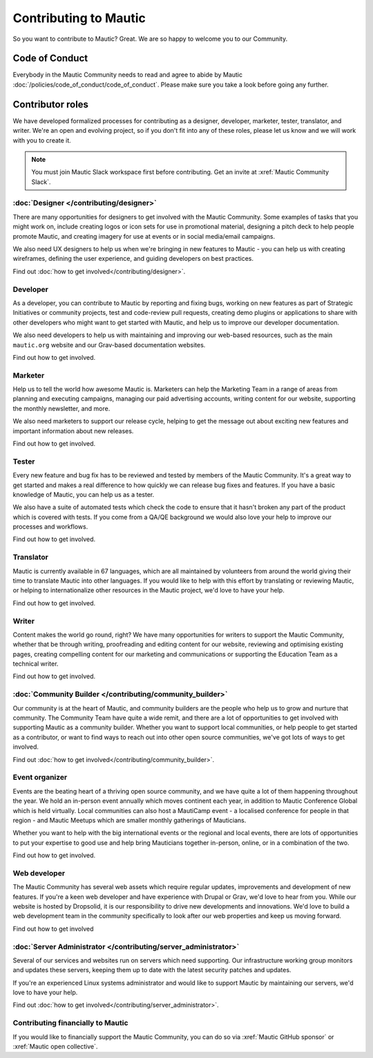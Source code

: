 Contributing to Mautic
######################

.. vale off

So you want to contribute to Mautic? Great. We are so happy to welcome you to our Community.

Code of Conduct
***************

Everybody in the Mautic Community needs to read and agree to abide by Mautic :doc:`/policies/code_of_conduct/code_of_conduct`. Please make sure you take a look before going any further.

Contributor roles
*****************

We have developed formalized processes for contributing as a designer, developer, marketer, tester, translator, and writer. We're an open and evolving project, so if you don't fit into any of these roles, please let us know and we will work with you to create it.

.. note::
    
    You must join Mautic Slack workspace first before contributing. Get an invite at :xref:`Mautic Community Slack`.

:doc:`Designer </contributing/designer>`
========================================

There are many opportunities for designers to get involved with the Mautic Community. Some examples of tasks that you might work on, include creating logos or icon sets for use in promotional material, designing a pitch deck to help people promote Mautic, and creating imagery for use at events or in social media/email campaigns.

We also need UX designers to help us when we're bringing in new features to Mautic - you can help us with creating wireframes, defining the user experience, and guiding developers on best practices.

Find out :doc:`how to get involved</contributing/designer>`.

.. Replace the title with :doc:`/contributing/developer`. See line 22 as an example.

Developer
=========

As a developer, you can contribute to Mautic by reporting and fixing bugs, working on new features as part of Strategic Initiatives or community projects, test and code-review pull requests, creating demo plugins or applications to share with other developers who might want to get started with Mautic, and help us to improve our developer documentation.

We also need developers to help us with maintaining and improving our web-based resources, such as the main ``mautic.org`` website and our Grav-based documentation websites.

.. Replace "how to get involved" with :doc:`how to get involved</contributing/developer>`. See line 29 as an example.

Find out how to get involved.

.. Replace the title with :doc:`/contributing/marketer`. See line 22 as an example.

Marketer
========

Help us to tell the world how awesome Mautic is. Marketers can help the Marketing Team in a range of areas from planning and executing campaigns, managing our paid advertising accounts, writing content for our website, supporting the monthly newsletter, and more.

We also need marketers to support our release cycle, helping to get the message out about exciting new features and important information about new releases.

.. Replace "how to get involved" with :doc:`how to get involved</contributing/marketer>`. See line 29 as an example.

Find out how to get involved.

.. Replace the title with :doc:`/contributing/tester`. See line 22 as an example.

Tester
======

Every new feature and bug fix has to be reviewed and tested by members of the Mautic Community. It's a great way to get started and makes a real difference to how quickly we can release bug fixes and features. If you have a basic knowledge of Mautic, you can help us as a tester.

We also have a suite of automated tests which check the code to ensure that it hasn't broken any part of the product which is covered with tests. If you come from a QA/QE background we would also love your help to improve our processes and workflows.

.. Replace "how to get involved" with :doc:`how to get involved</contributing/tester>`. See line 29 as an example.

Find out how to get involved.

.. Replace the title with :doc:`/contributing/translator`. See line 22 as an example.

Translator
==========

Mautic is currently available in 67 languages, which are all maintained by volunteers from around the world giving their time to translate Mautic into other languages. If you would like to help with this effort by translating or reviewing Mautic, or helping to internationalize other resources in the Mautic project, we'd love to have your help.

.. Replace "how to get involved" with :doc:`how to get involved</contributing/translator>`. See line 29 as an example.

Find out how to get involved.

.. Replace the title with :doc:`/contributing/writing_for_mautic`. See line 22 as an example.

Writer
======

Content makes the world go round, right? We have many opportunities for writers to support the Mautic Community, whether that be through writing, proofreading and editing content for our website, reviewing and optimising existing pages, creating compelling content for our marketing and communications or supporting the Education Team as a technical writer.

.. Replace "how to get involved" with :doc:`how to get involved</contributing/writing_for_mautic>`. See line 29 as an example.

Find out how to get involved.

:doc:`Community Builder </contributing/community_builder>`
==========================================================

Our community is at the heart of Mautic, and community builders are the people who help us to grow and nurture that community. The Community Team have quite a wide remit, and there are a lot of opportunities to get involved with supporting Mautic as a community builder. Whether you want to support local communities, or help people to get started as a contributor, or want to find ways to reach out into other open source communities, we've got lots of ways to get involved.

Find out :doc:`how to get involved</contributing/community_builder>`.

.. Replace the title with :doc:`/contributing/event_organizer`. See line 22 as an example.

Event organizer
===============

Events are the beating heart of a thriving open source community, and we have quite a lot of them happening throughout the year. We hold an in-person event annually which moves continent each year, in addition to Mautic Conference Global which is held virtually. Local communities can also host a MautiCamp event - a localised conference for people in that region - and Mautic Meetups which are smaller monthly gatherings of Mauticians.

Whether you want to help with the big international events or the regional and local events, there are lots of opportunities to put your expertise to good use and help bring Mauticians together in-person, online, or in a combination of the two.

.. Replace "how to get involved" with :doc:`how to get involved</contributing/event_organizer>`. See line 29 as an example.

Find out how to get involved.

.. Replace the title with :doc:`/contributing/web_developer`. See line 22 as an example.

Web developer
=============

The Mautic Community has several web assets which require regular updates, improvements and development of new features. If you're a keen web developer and have experience with Drupal or Grav, we'd love to hear from you. While our website is hosted by Dropsolid, it is our responsibility to drive new developments and innovations. We'd love to build a web development team in the community specifically to look after our web properties and keep us moving forward.

.. Replace "how to get involved" with :doc:`how to get involved</contributing/web_developer>`. See line 29 as an example.

Find out how to get involved

:doc:`Server Administrator </contributing/server_administrator>`
================================================================

Several of our services and websites run on servers which need supporting. Our infrastructure working group monitors and updates these servers, keeping them up to date with the latest security patches and updates.

If you're an experienced Linux systems administrator and would like to support Mautic by maintaining our servers, we'd love to have your help.

Find out :doc:`how to get involved</contributing/server_administrator>`.

.. Replace the title with :doc:`/contributing/contributing_financially`. See line 22 as an example.

Contributing financially to Mautic
==================================

If you would like to financially support the Mautic Community, you can do so via :xref:`Mautic GitHub sponsor` or :xref:`Mautic open collective`.

.. vale on